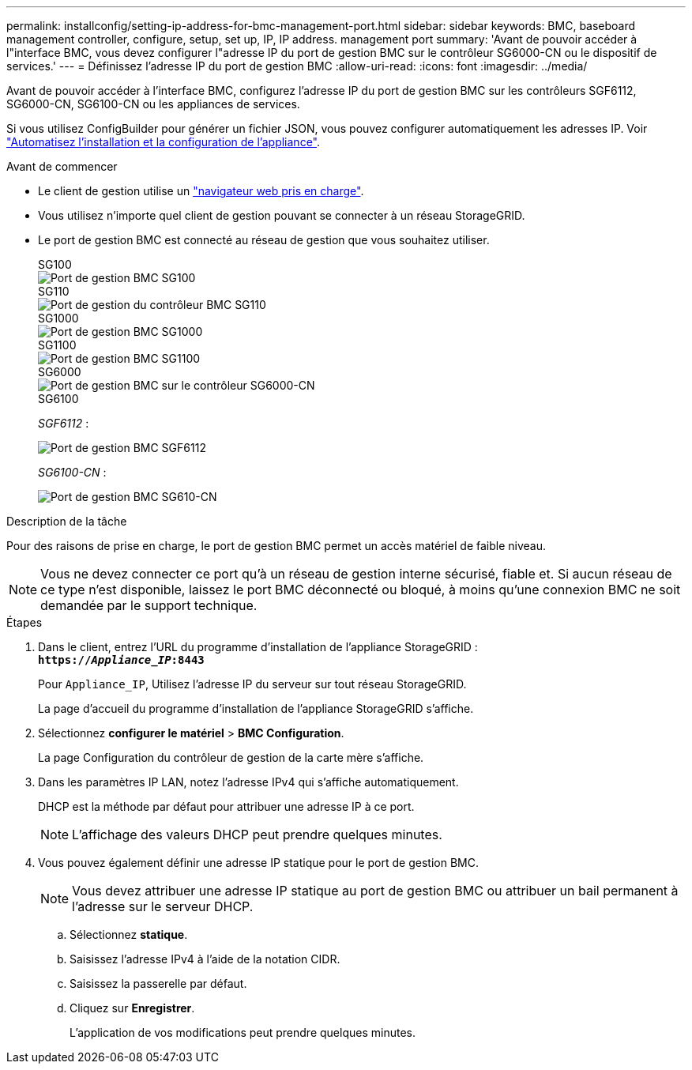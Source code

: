 ---
permalink: installconfig/setting-ip-address-for-bmc-management-port.html 
sidebar: sidebar 
keywords: BMC, baseboard management controller, configure, setup, set up, IP, IP address. management port 
summary: 'Avant de pouvoir accéder à l"interface BMC, vous devez configurer l"adresse IP du port de gestion BMC sur le contrôleur SG6000-CN ou le dispositif de services.' 
---
= Définissez l'adresse IP du port de gestion BMC
:allow-uri-read: 
:icons: font
:imagesdir: ../media/


[role="lead"]
Avant de pouvoir accéder à l'interface BMC, configurez l'adresse IP du port de gestion BMC sur les contrôleurs SGF6112, SG6000-CN, SG6100-CN ou les appliances de services.

Si vous utilisez ConfigBuilder pour générer un fichier JSON, vous pouvez configurer automatiquement les adresses IP. Voir link:automating-appliance-installation-and-configuration.html["Automatisez l'installation et la configuration de l'appliance"].

.Avant de commencer
* Le client de gestion utilise un https://docs.netapp.com/us-en/storagegrid/admin/web-browser-requirements.html["navigateur web pris en charge"^].
* Vous utilisez n'importe quel client de gestion pouvant se connecter à un réseau StorageGRID.
* Le port de gestion BMC est connecté au réseau de gestion que vous souhaitez utiliser.
+
[role="tabbed-block"]
====
.SG100
--
image::../media/sg100_bmc_management_port.png[Port de gestion BMC SG100]

--
.SG110
--
image::../media/sgf6112_cn_bmc_management_port.png[Port de gestion du contrôleur BMC SG110]

--
.SG1000
--
image::../media/sg1000_bmc_management_port.png[Port de gestion BMC SG1000]

--
.SG1100
--
image::../media/sg1100_bmc_management_port.png[Port de gestion BMC SG1100]

--
.SG6000
--
image::../media/sg6000_cn_bmc_management_port.gif[Port de gestion BMC sur le contrôleur SG6000-CN]

--
.SG6100
--
_SGF6112_ :

image::../media/sgf6112_cn_bmc_management_port.png[Port de gestion BMC SGF6112]

_SG6100-CN_ :

image::../media/sg6100_cn_bmc_management_port.png[Port de gestion BMC SG610-CN]

--
====


.Description de la tâche
Pour des raisons de prise en charge, le port de gestion BMC permet un accès matériel de faible niveau.


NOTE: Vous ne devez connecter ce port qu'à un réseau de gestion interne sécurisé, fiable et. Si aucun réseau de ce type n'est disponible, laissez le port BMC déconnecté ou bloqué, à moins qu'une connexion BMC ne soit demandée par le support technique.

.Étapes
. Dans le client, entrez l'URL du programme d'installation de l'appliance StorageGRID : +
`*https://_Appliance_IP_:8443*`
+
Pour `Appliance_IP`, Utilisez l'adresse IP du serveur sur tout réseau StorageGRID.

+
La page d'accueil du programme d'installation de l'appliance StorageGRID s'affiche.

. Sélectionnez *configurer le matériel* > *BMC Configuration*.
+
La page Configuration du contrôleur de gestion de la carte mère s'affiche.

. Dans les paramètres IP LAN, notez l’adresse IPv4 qui s’affiche automatiquement.
+
DHCP est la méthode par défaut pour attribuer une adresse IP à ce port.

+

NOTE: L'affichage des valeurs DHCP peut prendre quelques minutes.

. Vous pouvez également définir une adresse IP statique pour le port de gestion BMC.
+

NOTE: Vous devez attribuer une adresse IP statique au port de gestion BMC ou attribuer un bail permanent à l'adresse sur le serveur DHCP.

+
.. Sélectionnez *statique*.
.. Saisissez l'adresse IPv4 à l'aide de la notation CIDR.
.. Saisissez la passerelle par défaut.
.. Cliquez sur *Enregistrer*.
+
L'application de vos modifications peut prendre quelques minutes.




